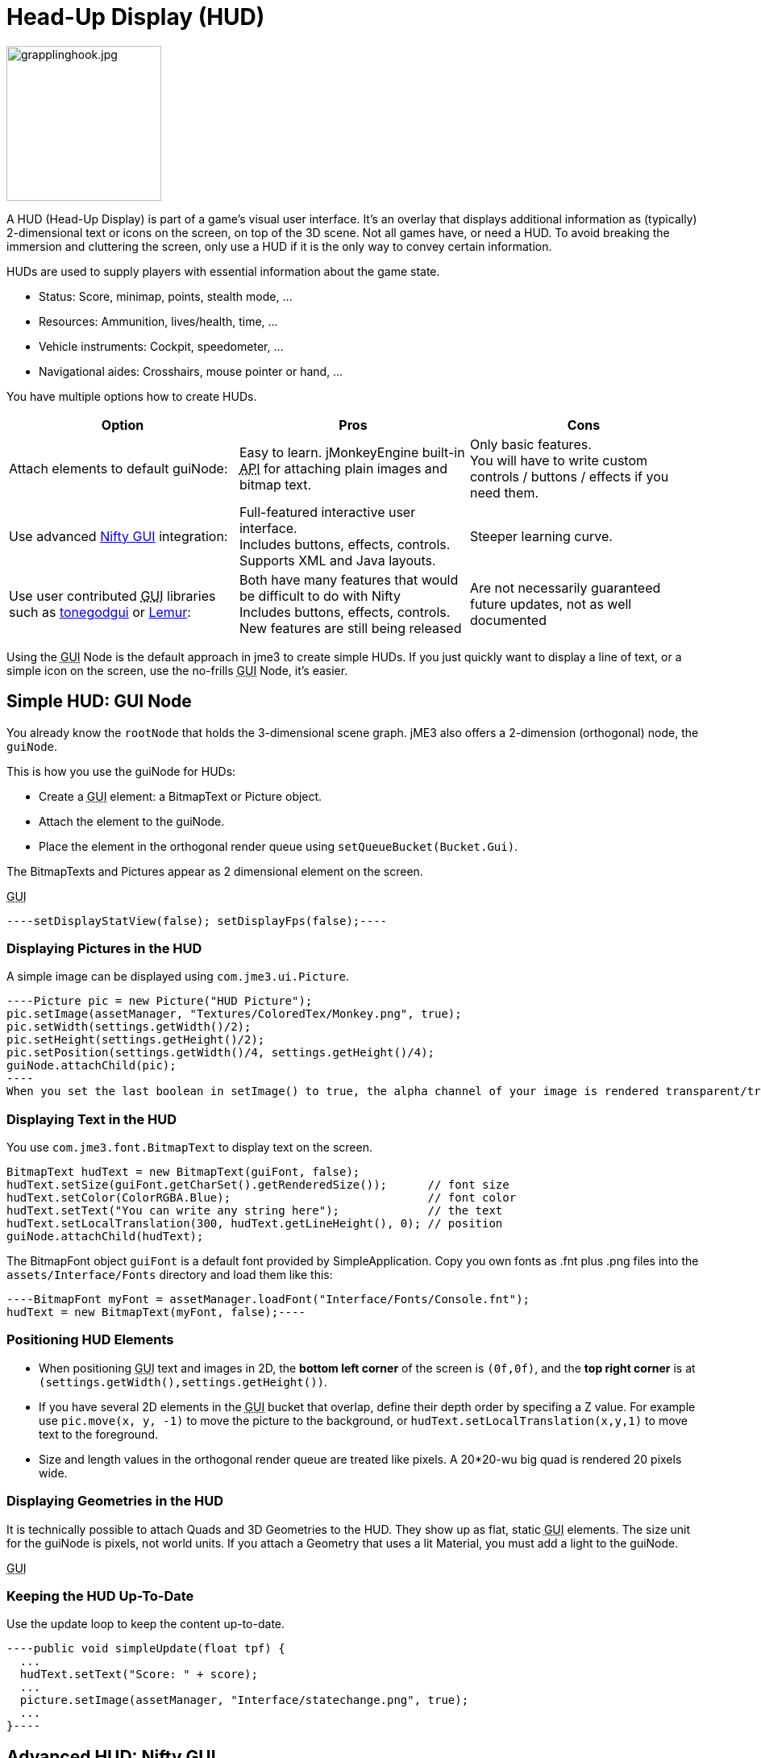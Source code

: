 

= Head-Up Display (HUD)


image::http///www.jmonkeyengine.com/wp-content/uploads/2010/10/grapplinghook.jpg[grapplinghook.jpg,with="256",height="192",align="right"]



A HUD (Head-Up Display) is part of a game's visual user interface. It's an overlay that displays additional information as (typically) 2-dimensional text or icons on the screen, on top of the 3D scene. Not all games have, or need a HUD. To avoid breaking the immersion and cluttering the screen, only use a HUD if it is the only way to convey certain information.


HUDs are used to supply players with essential information about the game state.


*  Status: Score, minimap, points, stealth mode, …
*  Resources: Ammunition, lives/health, time, …
*  Vehicle instruments: Cockpit, speedometer, …
*  Navigational aides: Crosshairs, mouse pointer or hand, …

You have multiple options how to create HUDs.

[cols="3", options="header"]
|===

a|Option
a|Pros
a|Cons

a|Attach elements to default guiNode:
a|Easy to learn. jMonkeyEngine built-in +++<abbr title="Application Programming Interface">API</abbr>+++ for attaching plain images and bitmap text.
a|Only basic features. +
You will have to write custom controls / buttons / effects if you need them.

a|Use advanced <<nifty_gui#,Nifty GUI>> integration:
a|Full-featured interactive user interface. +
Includes buttons, effects, controls. +
Supports XML and Java layouts.
a|Steeper learning curve.

a|Use user contributed +++<abbr title="Graphical User Interface">GUI</abbr>+++ libraries such as <<jme3/contributions/tonegodgui#,tonegodgui>> or link:http://hub.jmonkeyengine.org/t/lemur-api-documentation/27209[Lemur]:
a|Both have many features that would be difficult to do with Nifty +
Includes buttons, effects, controls. +
New features are still being released 
a|Are not necessarily guaranteed future updates, not as well documented

|===

Using the +++<abbr title="Graphical User Interface">GUI</abbr>+++ Node is the default approach in jme3 to create simple HUDs. If you just quickly want to display a line of text, or a simple icon on the screen, use the no-frills +++<abbr title="Graphical User Interface">GUI</abbr>+++ Node, it's easier.



== Simple HUD: GUI Node

You already know the `rootNode` that holds the 3-dimensional scene graph. jME3 also offers a 2-dimension (orthogonal) node, the `guiNode`. 


This is how you use the guiNode for HUDs:


*  Create a +++<abbr title="Graphical User Interface">GUI</abbr>+++ element: a BitmapText or Picture object.
*  Attach the element to the guiNode. 
*  Place the element in the orthogonal render queue using `setQueueBucket(Bucket.Gui)`. 

The BitmapTexts and Pictures appear as 2 dimensional element on the screen.


+++<abbr title="Graphical User Interface">GUI</abbr>+++


[source,java]
----setDisplayStatView(false); setDisplayFps(false);----




=== Displaying Pictures in the HUD

A simple image can be displayed using `com.jme3.ui.Picture`.


[source,java]
----Picture pic = new Picture("HUD Picture");
pic.setImage(assetManager, "Textures/ColoredTex/Monkey.png", true);
pic.setWidth(settings.getWidth()/2);
pic.setHeight(settings.getHeight()/2);
pic.setPosition(settings.getWidth()/4, settings.getHeight()/4);
guiNode.attachChild(pic);
----
When you set the last boolean in setImage() to true, the alpha channel of your image is rendered transparent/translucent.



=== Displaying Text in the HUD

You use `com.jme3.font.BitmapText` to display text on the screen. 


[source,java]
----
BitmapText hudText = new BitmapText(guiFont, false);          
hudText.setSize(guiFont.getCharSet().getRenderedSize());      // font size
hudText.setColor(ColorRGBA.Blue);                             // font color
hudText.setText("You can write any string here");             // the text
hudText.setLocalTranslation(300, hudText.getLineHeight(), 0); // position
guiNode.attachChild(hudText);
----
The BitmapFont object `guiFont` is a default font provided by SimpleApplication. Copy you own fonts as .fnt plus .png files into the `assets/Interface/Fonts` directory and load them like this:


[source]
----BitmapFont myFont = assetManager.loadFont("Interface/Fonts/Console.fnt");
hudText = new BitmapText(myFont, false);----

=== Positioning HUD Elements

*  When positioning +++<abbr title="Graphical User Interface">GUI</abbr>+++ text and images in 2D, the *bottom left corner* of the screen is `(0f,0f)`, and the *top right corner* is at `(settings.getWidth(),settings.getHeight())`.
*  If you have several 2D elements in the +++<abbr title="Graphical User Interface">GUI</abbr>+++ bucket that overlap, define their depth order by specifing a Z value. For example use `pic.move(x, y, -1)` to move the picture to the background, or `hudText.setLocalTranslation(x,y,1)` to move text to the foreground.
*  Size and length values in the orthogonal render queue are treated like pixels. A 20*20-wu big quad is rendered 20 pixels wide.


=== Displaying Geometries in the HUD

It is technically possible to attach Quads and 3D Geometries to the HUD. They show up as flat, static +++<abbr title="Graphical User Interface">GUI</abbr>+++ elements. The size unit for the guiNode is pixels, not world units. If you attach a Geometry that uses a lit Material, you must add a light to the guiNode. 


+++<abbr title="Graphical User Interface">GUI</abbr>+++



=== Keeping the HUD Up-To-Date

Use the update loop to keep the content up-to-date.


[source,java]
----public void simpleUpdate(float tpf) {
  ...
  hudText.setText("Score: " + score);
  ...
  picture.setImage(assetManager, "Interface/statechange.png", true);
  ...
}----

== Advanced HUD: Nifty GUI

The recommended approach to create HUDs is using <<nifty_gui#,Nifty GUI>>.


.  Lay out the +++<abbr title="Graphical User Interface">GUI</abbr>+++ in one or several Nifty XML or Java files. 
.  Write the controller classes in Java.
.  Load the XML file with the controller object in your game's simpleInit() method.

The advantage of Nifty +++<abbr title="Graphical User Interface">GUI</abbr>+++ is that it is well integrated into jME and the jMonkeyEngine SDK, and that it offers all the features that you expect from a professional modern user interface. 


For HUDs, you basically follow the same instructions as for creating a normal <<jme3/advanced/nifty_gui#,Nifty GUI>>, you just don't pause the game while the HUD is up.



== See also

*  <<jme3/external/fonts#,Fonts>>
<tags><tag target="gui" /><tag target="display" /><tag target="documentation" /><tag target="hud" /></tags>
